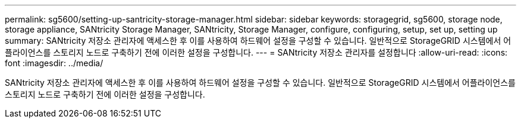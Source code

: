 ---
permalink: sg5600/setting-up-santricity-storage-manager.html 
sidebar: sidebar 
keywords: storagegrid, sg5600, storage node, storage appliance, SANtricity Storage Manager, SANtricity, Storage Manager, configure, configuring, setup, set up, setting up 
summary: SANtricity 저장소 관리자에 액세스한 후 이를 사용하여 하드웨어 설정을 구성할 수 있습니다. 일반적으로 StorageGRID 시스템에서 어플라이언스를 스토리지 노드로 구축하기 전에 이러한 설정을 구성합니다. 
---
= SANtricity 저장소 관리자를 설정합니다
:allow-uri-read: 
:icons: font
:imagesdir: ../media/


[role="lead"]
SANtricity 저장소 관리자에 액세스한 후 이를 사용하여 하드웨어 설정을 구성할 수 있습니다. 일반적으로 StorageGRID 시스템에서 어플라이언스를 스토리지 노드로 구축하기 전에 이러한 설정을 구성합니다.

